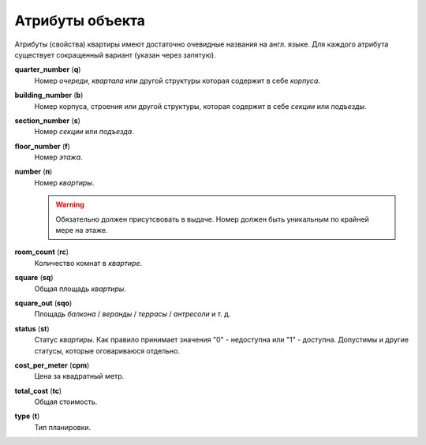 ================
Атрибуты объекта
================

Атрибуты (свойства) квартиры имеют достаточно очевидные названия на англ. языке.
Для каждого атрибута существует сокращенный вариант (указан через запятую).

**quarter_number** (**q**)
    Номер `очереди`, `квартала` или другой структуры которая содержит в себе
    `корпуса`.

**building_number** (**b**)
    Номер корпуса, строения или другой структуры, которая содержит в себе
    `секции` или `подъезды`.

**section_number** (**s**)
    Номер `секции` или `подъезда`.

**floor_number** (**f**)
    Номер `этажа`.

**number** (**n**)
    Номер `квартиры`.

    .. warning::
       Обязательно должен присутсвовать в выдаче. Номер должен
       быть уникальным по крайней мере на этаже.

**room_count** (**rc**)
    Количество комнат в `квартире`.

**square** (**sq**)
    Общая площадь `квартиры`.

**square_out** (**sqo**)
    Площадь `балкона` / `веранды` / `террасы` / `антресоли` и т. д.

**status** (**st**)
    Статус `квартиры`. Как правило принимает значения "0" - недоступна или "1"
    - доступна. Допустимы и другие статусы, которые оговариваюся отдельно.

**cost_per_meter** (**cpm**)
    Цена за квадратный метр.

**total_cost** (**tc**)
    Общая стоимость.

**type** (**t**)
    Тип планировки.